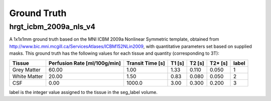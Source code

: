 Ground Truth
============



hrgt_icbm_2009a_nls_v4
~~~~~~~~~~~~~~~~~~~~~~

A 1x1x1mm ground truth based on the MNI ICBM 2009a Nonlinear
Symmetric template, obtained from http://www.bic.mni.mcgill.ca/ServicesAtlases/ICBM152NLin2009,
with quantitative parameters set based on supplied masks.  This ground truth has the following
values for each tissue and quantity (corresponding to 3T):

+--------------+----------------+--------------+----------+----------+----------+----------+
| Tissue       | Perfusion Rate | Transit Time | T1       | T2       | T2*      | label    |
|              | [ml/100g/min]  | [s]          | [s]      | [s]      | [s]      |          |
+==============+================+==============+==========+==========+==========+==========+
| Grey Matter  | 60.00          | 1.00         | 1.33     | 0.110    | 0.050    | 1        | 
+--------------+----------------+--------------+----------+----------+----------+----------+
| White Matter | 20.00          | 1.50         | 0.83     | 0.080    | 0.050    | 2        |
+--------------+----------------+--------------+----------+----------+----------+----------+
| CSF          | 0.00           | 1000.0       | 3.00     | 0.300    | 0.200    | 3        |
+--------------+----------------+--------------+----------+----------+----------+----------+

label is the integer value assigned to the tissue in the seg_label volume.
